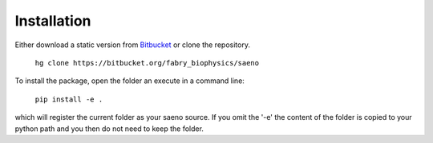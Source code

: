 Installation
============

.. _Bitbucket: https://bitbucket.org/fabry_biophysics/saeno/get/tip.zip

Either download a static version from Bitbucket_ or
clone the repository.

    ``hg clone https://bitbucket.org/fabry_biophysics/saeno``

To install the package, open the folder an execute in a command line:

    ``pip install -e .``

which will register the current folder as your saeno source. If you omit the '-e' the content of the folder
is copied to your python path and you then do not need to keep the folder.
